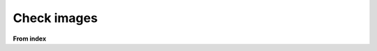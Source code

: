 Check images
============
**From index**

.. needextract:: US_002
   :layout: clean
   :style: blue_border

.. needextract:: US_003